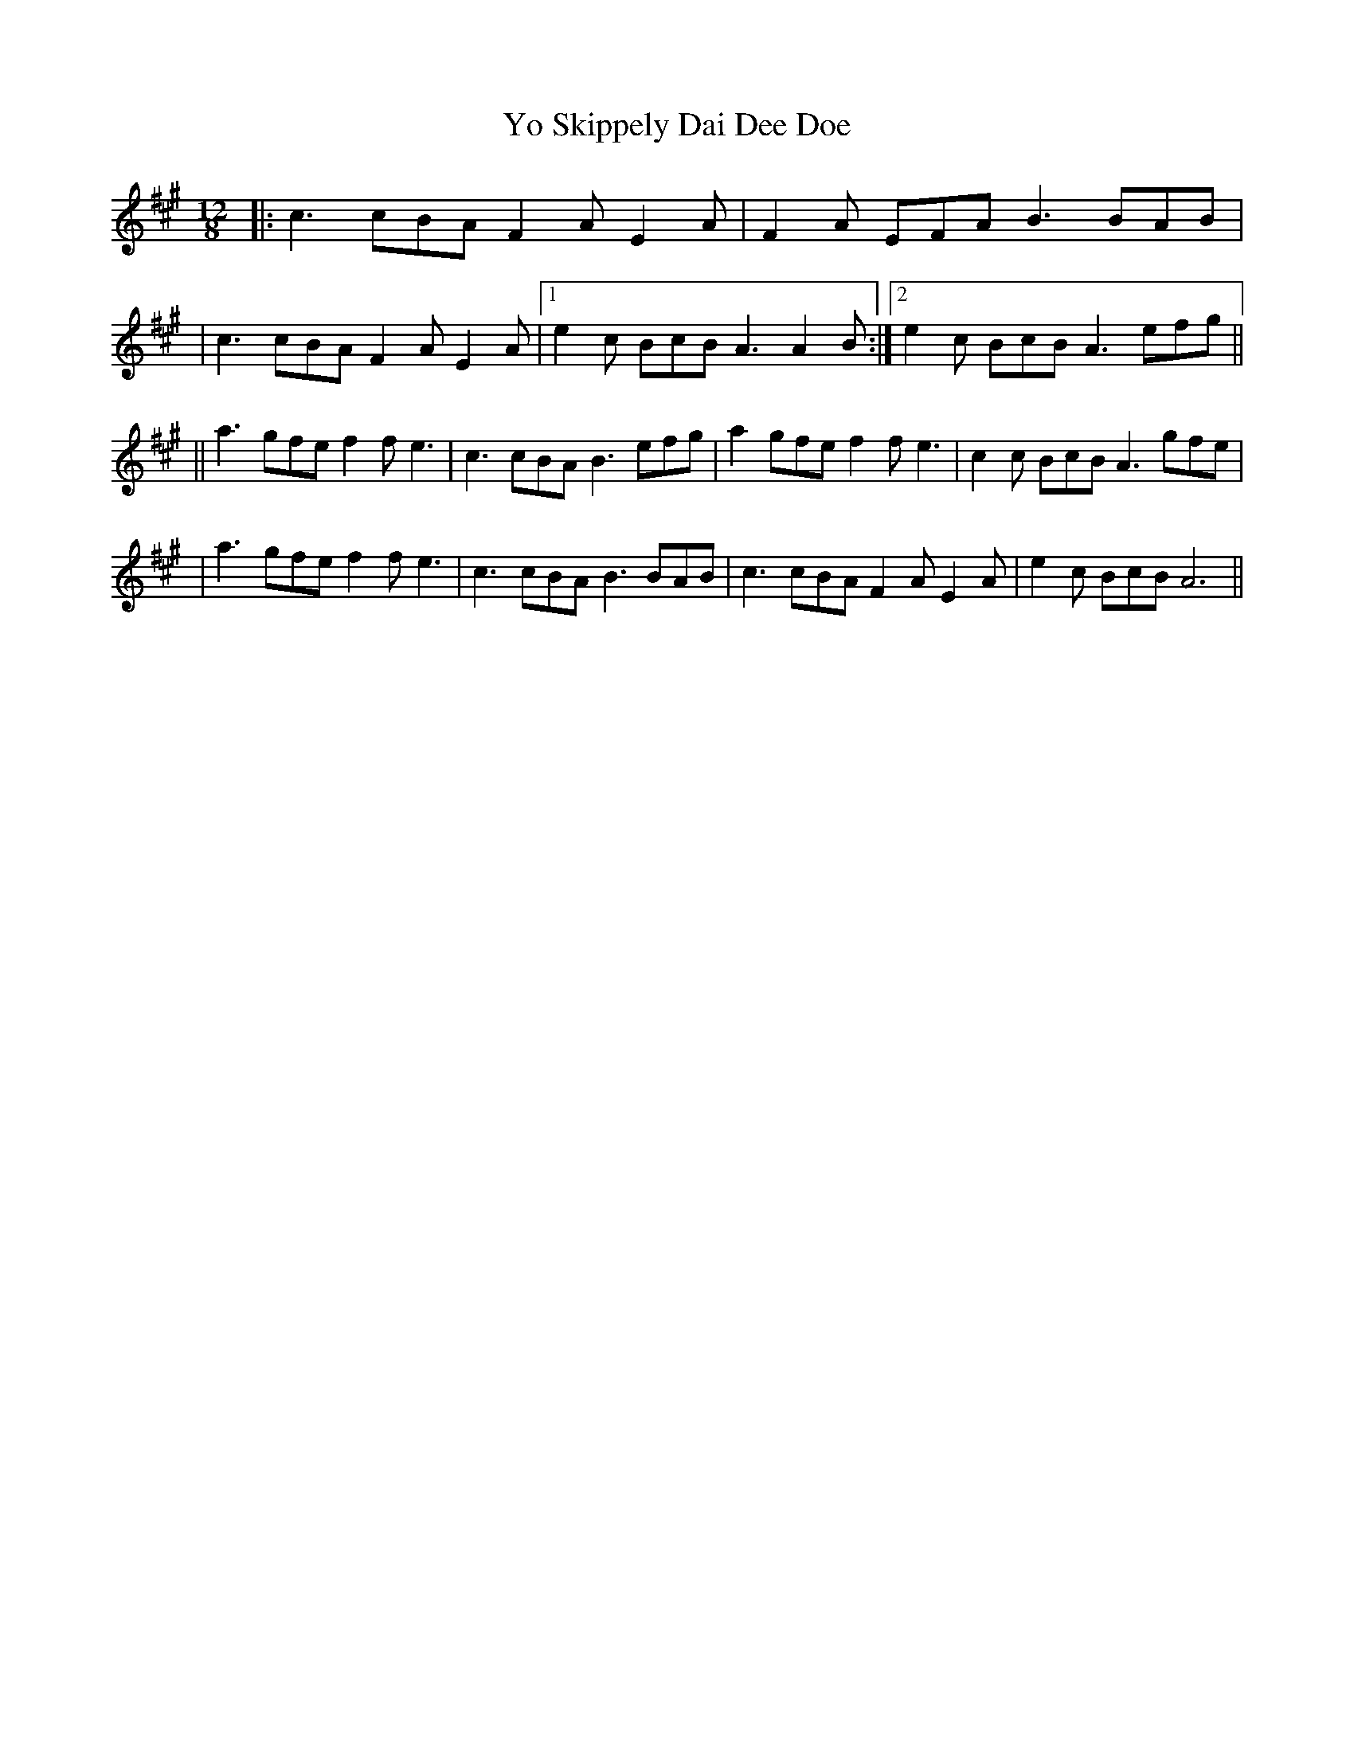 X: 1
T: Yo Skippely Dai Dee Doe
Z: Tijn Berends
S: https://thesession.org/tunes/15850#setting29818
R: slide
M: 12/8
L: 1/8
K: Amaj
|:c3 cBA F2AE2A|F2A EFA B3 BAB|
|c3 cBA F2A E2A|1e2c BcB A3 A2B:|2e2c BcB A3 efg||
||a3 gfe f2f e3|c3 cBA B3 efg|a2 gfe f2f e3|c2c BcB A3 gfe|
|a3 gfe f2f e3|c3 cBA B3 BAB|c3 cBA F2A E2A|e2c BcB A6||
